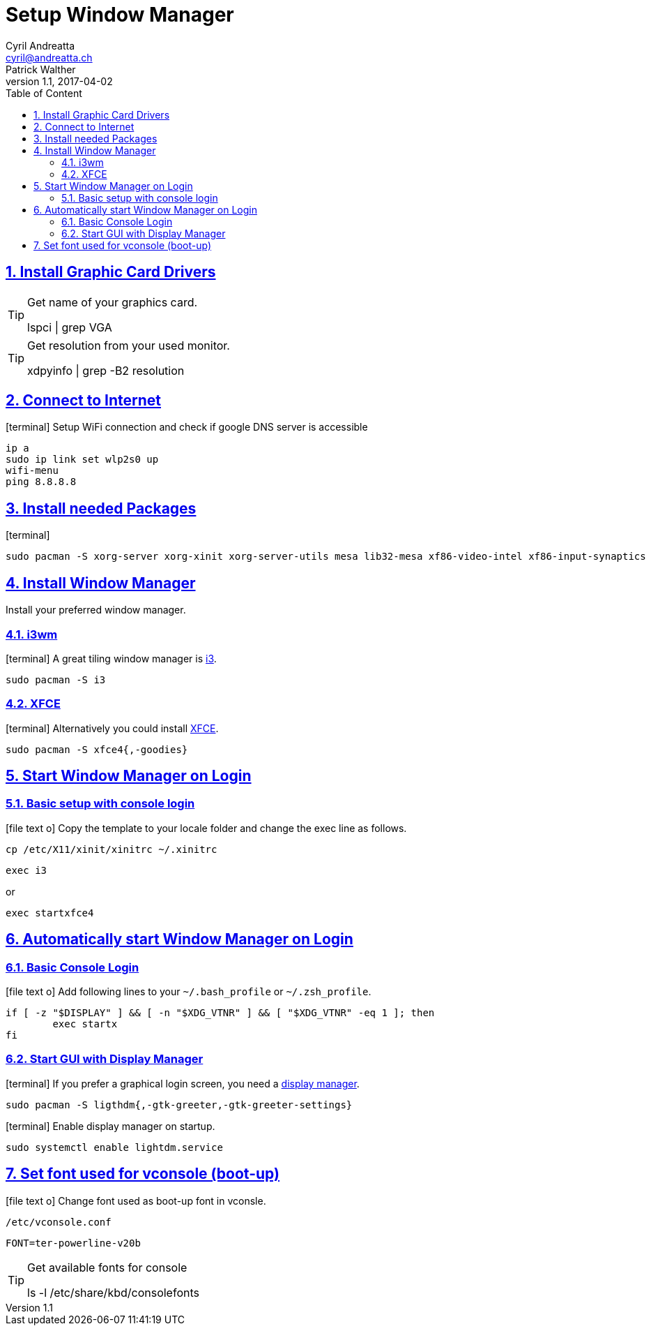 [[setup_wm]]
= Setup Window Manager
Cyril Andreatta <cyril@andreatta.ch>; Patrick Walther
v1.1, 2017-04-02
// Use FontAwesome icons
:icons: font
// Source Code highlighter
:source-highlighter: pygments
:pygments-style: manni
:pygments-linenums-mode: inline
:description: Arch Linux Installation Guide
:keywords: Arch Linux Installation
// experimental features for keyboard symbols
:experimental:
:sectnums:
:toc: macro
:toclevels: 3
:toc-title: Table of Content
:sectnum:
:sectlinks:
:chapter-label:

[abstract]

toc::[]

== Install Graphic Card Drivers
[TIP]
.Get name of your graphics card.
====
lspci | grep VGA
====

[TIP]
.Get resolution from your used monitor.
====
xdpyinfo | grep -B2 resolution
====

== Connect to Internet
icon:terminal[]
Setup WiFi connection and check if google DNS server is accessible
....
ip a
sudo ip link set wlp2s0 up
wifi-menu
ping 8.8.8.8
....

== Install needed Packages
icon:terminal[]
....
sudo pacman -S xorg-server xorg-xinit xorg-server-utils mesa lib32-mesa xf86-video-intel xf86-input-synaptics
....

== Install Window Manager
Install your preferred window manager.

=== i3wm
icon:terminal[]
A great tiling window manager is https://wiki.archlinux.org/index.php/I3[i3].
....
sudo pacman -S i3
....

=== XFCE
icon:terminal[]
Alternatively you could install https://wiki.archlinux.org/index.php/Xfce[XFCE].
....
sudo pacman -S xfce4{,-goodies}
....

== Start Window Manager on Login

=== Basic setup with console login
icon:file-text-o[]
Copy the template to your locale folder and change the exec line as follows.
....
cp /etc/X11/xinit/xinitrc ~/.xinitrc
....
....
exec i3
....
or
....
exec startxfce4
....

== Automatically start Window Manager on Login
=== Basic Console Login
icon:file-text-o[] Add following lines to your `~/.bash_profile` or `~/.zsh_profile`.
[source,bash]
----
if [ -z "$DISPLAY" ] && [ -n "$XDG_VTNR" ] && [ "$XDG_VTNR" -eq 1 ]; then
	exec startx
fi
----

=== Start GUI with Display Manager
icon:terminal[]
If you prefer a graphical login screen, you need a https://wiki.archlinux.org/index.php/Display_manager[display manager].
....
sudo pacman -S ligthdm{,-gtk-greeter,-gtk-greeter-settings}
....

icon:terminal[]
Enable display manager on startup.
....
sudo systemctl enable lightdm.service
....

== Set font used for vconsole (boot-up)
icon:file-text-o[]
Change font used as boot-up font in vconsle.
....
/etc/vconsole.conf
....
....
FONT=ter-powerline-v20b
....

[TIP]
.Get available fonts for console
====
ls -l /etc/share/kbd/consolefonts
====

